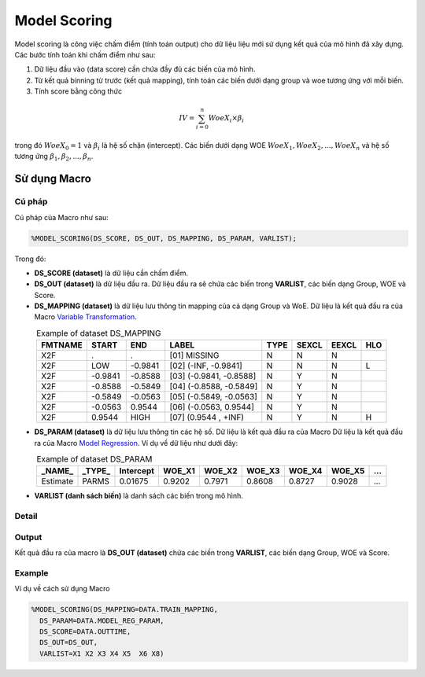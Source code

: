 .. _post-model_assess-accuracy:

===============================
Model Scoring
===============================

Model scoring là công việc chấm điểm (tính toán output) cho dữ liệu liệu mới sử dụng kết quả của mô hình đã xây dựng. Các bước tính toán khi chấm điểm như sau:

#. Dữ liệu đầu vào (data score) cần chứa đầy đủ các biến của mô hình.
#. Từ kết quả binning từ trước (kết quả mapping), tính toán các biến dưới dạng group và woe tương ứng với mỗi biến.
#. Tính score bằng công thức 

.. math::
  IV=\sum_{i=0}^n WoeX_i \times \beta_i

trong đó :math:`WoeX_0 =1` và  :math:`\beta_i` là hệ số chặn (intercept). Các biến dưới dạng WOE :math:`WoeX_1, WoeX_2, ..., WoeX_n` và hệ số tương ứng :math:`\beta_1, \beta_2, ..., \beta_n`.

Sử dụng Macro
=============


Cú pháp
-------

Cú pháp của Macro như sau:

.. code:: sas
  
  %MODEL_SCORING(DS_SCORE, DS_OUT, DS_MAPPING, DS_PARAM, VARLIST);

Trong đó:

- **DS_SCORE (dataset)** là dữ liệu cần chấm điểm.

- **DS_OUT (dataset)** là dữ liệu đầu ra. Dữ liệu đầu ra sẽ chứa các biến trong **VARLIST**, các biến dạng Group, WOE và Score. 

- **DS_MAPPING (dataset)** là dữ liệu lưu thông tin mapping của cả dạng Group và WoE. Dữ liệu là kết quả đầu ra của Macro `Variable Transformation <https://smcs.readthedocs.io/vi/latest/post/VariableTransformation.html>`_.

.. csv-table:: Example of dataset DS_MAPPING
	:header: FMTNAME, START, END, LABEL, TYPE, SEXCL, EEXCL, HLO
	:align: center
	
	X2F,	.,	        .,		"[01] MISSING",			N,	N,	N,	
	X2F,	LOW,	        -0.9841,	"[02] (-INF, -0.9841]",		N,	N,	N,	L
	X2F,	-0.9841,        -0.8588,	"[03] (-0.9841, -0.8588]",	N,	Y,	N,	
	X2F,	-0.8588,        -0.5849,	"[04] (-0.8588, -0.5849]",	N,	Y,	N,	
	X2F,	-0.5849,        -0.0563,	"[05] (-0.5849, -0.0563]",	N,	Y,	N,	
	X2F,	-0.0563,	0.9544,		"[06] (-0.0563, 0.9544]",	N,	Y,	N,	
	X2F,	0.9544,		HIGH,		"[07] (0.9544 , +INF)",		N,	Y,	N,	H
  
- **DS_PARAM (dataset)** là dữ liệu lưu thông tin các hệ số. Dữ liệu là kết quả đầu ra của Macro Dữ liệu là kết quả đầu ra của Macro `Model Regression <https://smcs.readthedocs.io/vi/latest/post/ModelRegression.html>`_. Ví dụ về dữ liệu như dưới đây:

.. csv-table:: Example of dataset DS_PARAM
	:header: "_NAME_",	"_TYPE_",	"Intercept", 	WOE_X1,	WOE_X2,	WOE_X3,	WOE_X4,	WOE_X5,	...
	:align: center
	
	Estimate,	PARMS,	0.01675,	0.9202,	0.7971,	0.8608,	0.8727,	0.9028,	...

- **VARLIST (danh sách biến)** là danh sách các biến trong mô hình.

Detail
------

Output
------

Kết quả đầu ra của macro là **DS_OUT (dataset)** chứa các biến trong **VARLIST**, các biến dạng Group, WOE và Score. 

Example
-------

Ví dụ về cách sử dụng Macro

.. code:: sas

  %MODEL_SCORING(DS_MAPPING=DATA.TRAIN_MAPPING,
    DS_PARAM=DATA.MODEL_REG_PARAM,
    DS_SCORE=DATA.OUTTIME,
    DS_OUT=DS_OUT,
    VARLIST=X1 X2 X3 X4 X5  X6 X8)
